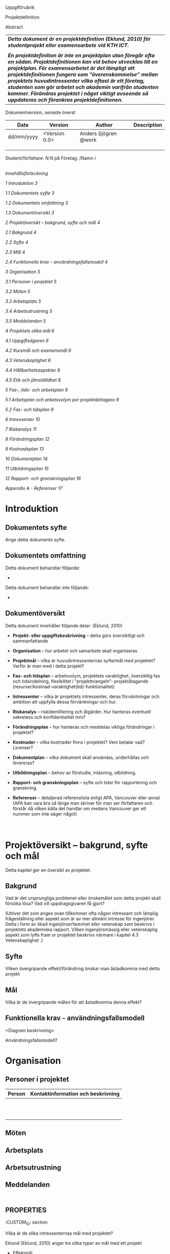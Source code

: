 Uppgift/rubrik

Projektdefinition

Abstract

| /*Detta dokument är en projektdefinition (Eklund, 2010) för studentprojekt eller examensarbete vid KTH ICT.*/                                                                                                                                                                                                                                                                                                                                                            |
|                                                                                                                                                                                                                                                                                                                                                                                                                                                                          |
| /*En projektdefinition är inte en projektplan utan föregår ofta en sådan. Projektdefinitionen kan vid behov utvecklas till en projektplan. För examensarbetet är det lämpligt att projektdefinitionen fungera som ”överenskommelse” mellan projektets huvudintressenter vilka oftast är ett företag, studenten som gör arbetet och akademin varifrån studenten kommer. Förändras projektet i något viktigt avseende så uppdateras och förankras projektdefinitionen.*/   |

Dokumentversion, senaste överst

| *Date*       | *Version*       | *Author*               | *Description*   |
|--------------+-----------------+------------------------+-----------------|
| dd/mm/yyyy   | <Version 0.0>   | Anders Sjögren @work   |                 |
|              |                 |                        |                 |
|              |                 |                        |                 |
|              |                 |                        |                 |

Student/författare: /N.N/ på Företag: /Namn /

/\\
Innehållsförteckning/

[[introduktion][1 Introduktion 3]]

[[dokumentets-syfte][1.1 Dokumentets syfte 3]]

[[dokumentets-omfattning][1.2 Dokumentets omfattning 3]]

[[dokumentöversikt][1.3 Dokumentöversikt 3]]

[[projektöversikt-bakgrund-syfte-och-mål][2 Projektöversikt -- bakgrund,
syfte och mål 4]]

[[bakgrund][2.1 Bakgrund 4]]

[[syfte][2.2 Syfte 4]]

[[mål][2.3 Mål 4]]

[[funktionella-krav---användningsfallsmodell][2.4 Funktionella krav -
användningsfallsmodell 4]]

[[organisation][3 Organisation 5]]

[[personer-i-projektet][3.1 Personer i projektet 5]]

[[möten][3.2 Möten 5]]

[[arbetsplats][3.3 Arbetsplats 5]]

[[arbetsutrustning][3.4 Arbetsutrustning 5]]

[[meddelanden][3.5 Meddelanden 5]]

[[projektets-olika-mål][4 Projektets olika mål 6]]

[[uppgiftsägaren][4.1 Uppgiftsägaren 6]]

[[_Toc471308506][4.2 Kursmål och examensmål 6]]

[[vetenskaplighet][4.3 Vetenskaplighet 6]]

[[_Toc471308508][4.4 Hållbarhetsaspekter 8]]

[[_Toc471308509][4.5 Etik och jämställdhet 8]]

[[fas--tids--och-arbetsplan][5 Fas-, tids- och arbetsplan 9]]

[[arbetsplan-och-arbetsvolym-per-projektdeltagare][5.1 Arbetsplan och
arbetsvolym per projektdeltagare 9]]

[[fas--och-tidsplan][5.2 Fas- och tidsplan 9]]

[[intressenter][6 Intressenter 10]]

[[riskanalys][7 Riskanalys 11]]

[[förändringsplan][8 Förändringsplan 12]]

[[kostnadsplan][9 Kostnadsplan 13]]

[[dokumentplan][10 Dokumentplan 14]]

[[utbildningsplan][11 Utbildningsplan 15]]

[[rapport--och-granskningsplan][12 Rapport- och granskningsplan 16]]

[[appendix-a---referenser][Appendix A - Referenser 17]]

* Introduktion
  :PROPERTIES:
  :CUSTOM_ID: introduktion
  :END:

** Dokumentets syfte
   :PROPERTIES:
   :CUSTOM_ID: dokumentets-syfte
   :END:

Ange detta dokuments syfte.

** Dokumentets omfattning
   :PROPERTIES:
   :CUSTOM_ID: dokumentets-omfattning
   :END:

Detta dokument behandlar följande:

-  

Detta dokument behandlar /inte/ följande:

-  

** Dokumentöversikt
   :PROPERTIES:
   :CUSTOM_ID: dokumentöversikt
   :END:

Detta dokument innehåller följande delar: (Eklund, 2010)

-  *Projekt- eller uppgiftsbeskrivning* -- detta görs översiktligt och
   sammanfattande

-  *Organisation* -- hur arbetet och samarbete skall organiseras

-  *Projektmål* -- vilka är huvudintressenternas syfte/mål med
   projektet? Varför är man med i detta projekt?

-  *Fas- och tidsplan* -- arbetsvolym, projektets varaktighet,
   översiktlig fas och tidsindelning, flexibilitet i ”projekttriangeln”-
   projektåtagande (resurser/kostnad-varaktighet(tid)-funktionalitet)

-  *Intressenter* -- vilka är projektets intressenter, deras
   förväntningar och ambition att uppfylla dessa förväntningar och hur.

-  *Riskanalys* -- riskidentifiering och åtgärder. Hur hanteras
   eventuell sekretess och konfidentialitet mm?

-  *Förändringsplan* -- hur hanteras och meddelas viktiga förändringar i
   projektet?

-  *Kostnader* -- vilka kostnader finns i projektet? Vem betalar vad?
   Licenser?

-  *Dokumentplan* -- vilka dokument skall användas, underhållas och
   levereras?

-  *Utbildningsplan* -- behov av förstudie, inläsning, utbildning.

-  *Rapport- och granskningsplan* -- syfte och tider för rapportering
   och granskning.

-  *Referenser* -- detaljerad referenslista enligt APA, Vancouver eller
   annat (APA kan vara bra så länge man skriver för man ser författaren
   och förstår då vilken källa det handlar om medans Vancouver ger ett
   nummer som inte säger något)

* \\
Projektöversikt -- bakgrund, syfte och mål
  :PROPERTIES:
  :CUSTOM_ID: projektöversikt-bakgrund-syfte-och-mål
  :CLASS: Heading1NoBreak
  :END:

Detta kapitel ger en översikt av projektet.

** Bakgrund
   :PROPERTIES:
   :CUSTOM_ID: bakgrund
   :END:

Vad är det ursprungliga problemet eller önskemålet som detta projekt
skall försöka lösa? Vad vill uppdragsgivaren få gjort?

(Utöver det som anges ovan tillkommer ofta någon intressant och lämplig
frågeställning eller aspekt som är av mer allmänt intresse för
ingenjörer. Detta i form av ökad ingenjörserfarenhet eller vetenskap som
beskrivs i projektets akademiska rapport. Vilken ingenjörsmässig eller
vetenskaplig aspekt som lyfts fram ur projektet beskrivs närmare i
kapitel 4.3 Vetenskaplighet .)

** Syfte
   :PROPERTIES:
   :CUSTOM_ID: syfte
   :END:

Vilken övergripande effekt/förändring önskar man åstadkomma med detta
projekt

** Mål
   :PROPERTIES:
   :CUSTOM_ID: mål
   :END:

Vilka är de övergripande målen för att åstadkomma denna effekt?

** Funktionella krav - användningsfallsmodell
   :PROPERTIES:
   :CUSTOM_ID: funktionella-krav---användningsfallsmodell
   :END:

<Diagram beskrivning>

Användningsfallsmodell?

* Organisation
  :PROPERTIES:
  :CUSTOM_ID: organisation
  :CLASS: Heading1NoBreak
  :END:

** Personer i projektet
   :PROPERTIES:
   :CUSTOM_ID: personer-i-projektet
   :END:

| Person   | Kontaktinformation och beskrivning   |
|----------+--------------------------------------|
|          |                                      |
|          |                                      |
|          |                                      |
|          |                                      |
|          |                                      |
|          |                                      |
|          |                                      |
|          |                                      |
|          |                                      |
|          |                                      |
|          |                                      |

** Möten
   :PROPERTIES:
   :CUSTOM_ID: möten
   :END:

** Arbetsplats
   :PROPERTIES:
   :CUSTOM_ID: arbetsplats
   :END:

** Arbetsutrustning
   :PROPERTIES:
   :CUSTOM_ID: arbetsutrustning
   :END:

** Meddelanden
   :PROPERTIES:
   :CUSTOM_ID: meddelanden
   :END:

** \\
   :PROPERTIES:
   :CUSTOM_ID: section
   :END:

* Projektets olika mål
  :PROPERTIES:
  :CUSTOM_ID: projektets-olika-mål
  :CLASS: Heading1NoBreak
  :END:

Vilka är de olika intressenternas mål med projektet?

Eklund (Eklund, 2010) anger tre olika typer av mål med ett projekt

-  Effektmål

-  Resultatmål

-  Projektmål

Hur relaterar målen nedan till dessa? Vad är vad?

** Uppgiftsägaren
   :PROPERTIES:
   :CUSTOM_ID: uppgiftsägaren
   :END:

Hur färdig måste eventuell produkt bli? Hur skall en inkrementell
utveckling ske för att uppgiftsägarens förväntningar skall uppfyllas så
bra som möjligt och tillräckligt? Vilka är de konkreta *resultatmålen*
som skall göra att *effektmålen* uppfylls?

** Kursmål och examensmål
   :PROPERTIES:
   :CUSTOM_ID: kursmål-och-examensmål
   :END:

Hur kopplar projektet till examensarbetets (själv-) bedömande och
godkännande? Vilka är (projekt-) målen för att uppfylla akademins krav
för ett godkänt examensarbete?

*** Vetenskaplighet
    :PROPERTIES:
    :CUSTOM_ID: vetenskaplighet
    :END:

Värdera projektets vetenskaplighet/ingenjörsmässighet, använd rapport
från LTH (Lunds Tekniska Högskola) som källa/referens (Andersson &
Ekholm, 2002).

Hur kan detta projekt bidra till ökad vetenskap och/eller
ingenjörserfarenhet? Vad är en vetenskaplig undersökningsmetod? Vilka
intressanta frågeställningar kan formuleras ur detta projekt och som
kommer att beskrivas i den akademiska rapporten.

Vetenskap kontra ”sunt förnuft”, se citat:

[[file:media/image1.png]]

Figur 1: citat ur (Andersson & Ekholm, 2002)

Teknologisk forskning (se Andersson & Ekholm för “generell vetenskaplig
metod”

[[file:media/image2.png]]

Figur 2: citat ur (Andersson & Ekholm, 2002)

** Hållbarhetsaspekter
   :PROPERTIES:
   :CUSTOM_ID: hållbarhetsaspekter
   :END:

-  Kopplat till projektgenomförande

-  Kopplat till produkt/tjänst som utvecklas dess användning och
   avveckling

** Etik, jämställdhet och likabehandling (JML)
   :PROPERTIES:
   :CUSTOM_ID: etik-jämställdhet-och-likabehandling-jml
   :END:

-  Kopplat till projektgenomförande

-  Kopplat till produkt som utvecklas och dess användning

-  Kopplat till avveckling av produkt.

** Arbetsmiljöaspekter
   :PROPERTIES:
   :CUSTOM_ID: arbetsmiljöaspekter
   :END:

-  Kopplat till projektgenomförande

-  Kopplat till produkt som utvecklas och dess användning

* \\
  :PROPERTIES:
  :CUSTOM_ID: section-1
  :CLASS: ListParagraph Heading1NoBreak
  :END:

* Fas-, tids- och arbetsplan
  :PROPERTIES:
  :CUSTOM_ID: fas--tids--och-arbetsplan
  :CLASS: Heading1NoBreak
  :END:

Ange arbetsvolym, projektets varaktighet, översiktlig fas och
tidsindelning, flexibilitet i ”projekttriangeln”- projektåtagande
(resurser/kostnad-varaktighet(tid)-funktionalitet) mm.

Översiktligt Gantt-schema med faser och milstolpar?

Projekttriangeln, var ligger flexibiliteten i detta projekt?

Arbetsschema, hur mycket tid skall användas och hur fördelar sig denna
tid på projektets veckor?

** Arbetsplan och arbetsvolym per projektdeltagare
   :PROPERTIES:
   :CUSTOM_ID: arbetsplan-och-arbetsvolym-per-projektdeltagare
   :END:

Följande diagram och beräkning är skapat med verktyget Mathematica och
visar planerade arbetstimar för en av projektdeltagarna.

Integralen av funktionen i diagrammet nedan och över de visade veckorna
ger den totala planerade arbetsvolymen som skall blir ca 400h per
student.

[[file:media/image3.png]]

Figur 3 Exempel (ej alla veckor)

** Fas- och tidsplan
   :PROPERTIES:
   :CUSTOM_ID: fas--och-tidsplan
   :END:

[[file:media/image4.png]]

Figur 4Originalark finns på url:
[[https://kth.box.com/shared/static/dxfqurfx8see1uky873pmp8k07mlmmbb.xlsx]]

* Intressenter
  :PROPERTIES:
  :CUSTOM_ID: intressenter
  :END:

Lista vilka som är projektets intressenter, deras förväntningar och
ambition att uppfylla dessa förväntningar och hur.

| Inressent   | Namn   | Förväntningar   | Uppfyllande av förväntningar   |
|-------------+--------+-----------------+--------------------------------|
|             |        |                 |                                |
|             |        |                 |                                |
|             |        |                 |                                |
|             |        |                 |                                |
|             |        |                 |                                |
|             |        |                 |                                |
|             |        |                 |                                |
|             |        |                 |                                |
|             |        |                 |                                |
|             |        |                 |                                |

*\\
*

* Riskanalys
  :PROPERTIES:
  :CUSTOM_ID: riskanalys
  :CLASS: Heading1NoBreak
  :END:

Nedan beskrivs identifierade risker.

Risklista

| ID   | Risk                                                                                                                                                    | Förebyggande åtgärd   | Åtgärder vid riskutfall   |
|------+---------------------------------------------------------------------------------------------------------------------------------------------------------+-----------------------+---------------------------|
| R1   | Arbetet uppvisar bristande “självständighet”.                                                                                                           |                       |                           |
|      |                                                                                                                                                         |                       |                           |
|      | Enligt examensmålen skall studenten utföra ett självständigt arbete I form av ett examensarbete. Vad menas med självständigt och hur granteras detta?   |                       |                           |
| R2   |                                                                                                                                                         |                       |                           |
| R3   |                                                                                                                                                         |                       |                           |
|      |                                                                                                                                                         |                       |                           |
|      |                                                                                                                                                         |                       |                           |
|      |                                                                                                                                                         |                       |                           |
|      |                                                                                                                                                         |                       |                           |
|      |                                                                                                                                                         |                       |                           |
|      |                                                                                                                                                         |                       |                           |
|      |                                                                                                                                                         |                       |                           |

Riskbedömning

|                  | Hög sannolikhet   |    |
|------------------+-------------------+----+----+-----------------|
| Liten påverkan   |                   |    |    | Stor påverkan   |
|                  |                   |    |    |                 |
|                  |                   |    |    |                 |
|                  | Låg sannolikhet   |    |

*\\
*

* Förändringsplan
  :PROPERTIES:
  :CUSTOM_ID: förändringsplan
  :CLASS: Heading1NoBreak
  :END:

Ange hur hanteras och meddelas viktiga förändringar i projektet.

*\\
*

* Kostnadsplan
  :PROPERTIES:
  :CUSTOM_ID: kostnadsplan
  :CLASS: Heading1NoBreak
  :END:

Vilka kostnader finns i projektet? Vem betalar vad? Licenser?

|    |    |    |    |
|    |    |    |    |
|    |    |    |    |
|    |    |    |    |
|    |    |    |    |
|    |    |    |    |
|    |    |    |    |
|    |    |    |    |
|    |    |    |    |
|    |    |    |    |

*\\
*

* Dokumentplan
  :PROPERTIES:
  :CUSTOM_ID: dokumentplan
  :CLASS: Heading1NoBreak
  :END:

Vilka dokument skall användas, underhållas, granskas och levereras? När
skall detta ske och för vilka?

|    |    |    |    |
|    |    |    |    |
|    |    |    |    |
|    |    |    |    |
|    |    |    |    |
|    |    |    |    |
|    |    |    |    |
|    |    |    |    |
|    |    |    |    |
|    |    |    |    |

*\\
*

* Utbildningsplan
  :PROPERTIES:
  :CUSTOM_ID: utbildningsplan
  :CLASS: Heading1NoBreak
  :END:

Behov av förstudie, inläsning, utbildning.

|    |    |    |    |
|    |    |    |    |
|    |    |    |    |
|    |    |    |    |
|    |    |    |    |
|    |    |    |    |
|    |    |    |    |
|    |    |    |    |
|    |    |    |    |
|    |    |    |    |

*\\
*

* Rapport- och granskningsplan
  :PROPERTIES:
  :CUSTOM_ID: rapport--och-granskningsplan
  :CLASS: Heading1NoBreak
  :END:

Syfte och tider för rapportering och granskning

|    |    |    |    |
|    |    |    |    |
|    |    |    |    |
|    |    |    |    |
|    |    |    |    |
|    |    |    |    |
|    |    |    |    |
|    |    |    |    |
|    |    |    |    |
|    |    |    |    |

* Appendix A - Referenser
  :PROPERTIES:
  :CUSTOM_ID: appendix-a---referenser
  :CLASS: AppendixHeading
  :END:

Använd denna sektion för att ge fullständiga detaljer om alla referenser
(artiklar, böcker url mm) som används I detta dokument.

Andersson, N., & Ekholm, A. (2002). Vetenskaplighet - Utvärdering av tre
implementeringsprojekt inom IT Bygg &amp; Fastighet 2002.

Eklund, S. (2010). /Arbeta i projekt: individen, gruppen, ledaren/:
Studentlitteratur.
